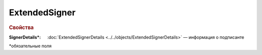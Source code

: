 
ExtendedSigner
==============

.. rubric:: Свойства

:SignerDetails\*:
  :doc:`ExtendedSignerDetails <../../objects/ExtendedSignerDetails>` — информация о подписанте


\*обязательные поля